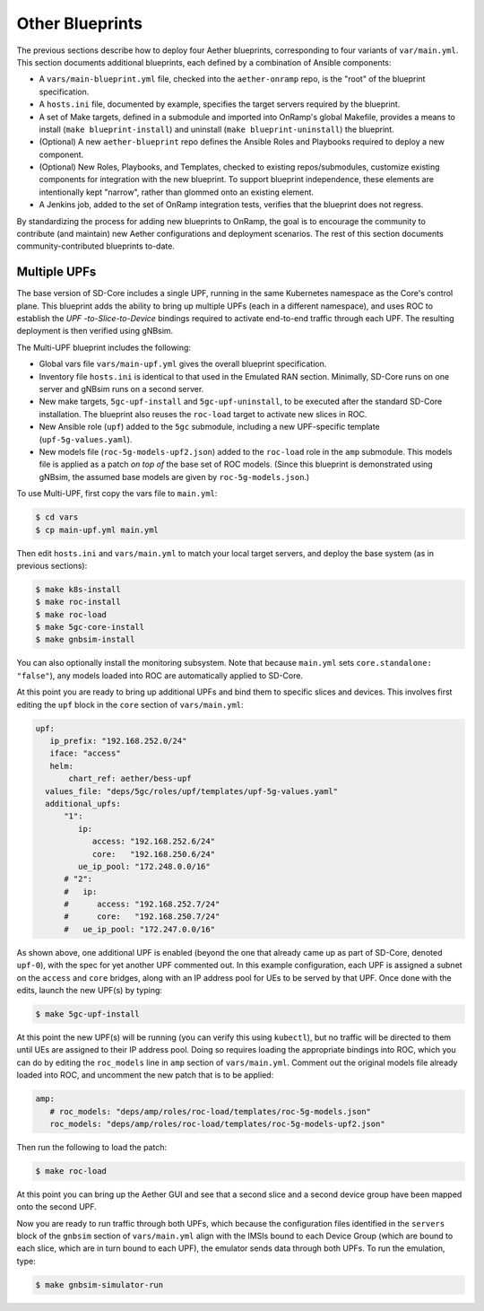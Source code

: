 Other Blueprints
-----------------------

The previous sections describe how to deploy four Aether blueprints,
corresponding to four variants of ``var/main.yml``. This section
documents additional blueprints, each defined by a combination of
Ansible components:

* A ``vars/main-blueprint.yml`` file, checked into the
  ``aether-onramp`` repo, is the "root" of the blueprint
  specification.

* A ``hosts.ini`` file, documented by example, specifies the target
  servers required by the blueprint.

* A set of Make targets, defined in a submodule and imported into
  OnRamp's global Makefile, provides a means to install (``make
  blueprint-install``) and uninstall (``make blueprint-uninstall``)
  the blueprint.

* (Optional) A new ``aether-blueprint`` repo defines the Ansible Roles
  and Playbooks required to deploy a new component.

* (Optional) New Roles, Playbooks, and Templates, checked to existing
  repos/submodules, customize existing components for integration with
  the new blueprint. To support blueprint independence, these elements
  are intentionally kept "narrow", rather than glommed onto an
  existing element.

* A Jenkins job, added to the set of OnRamp integration tests,
  verifies that the blueprint does not regress.

By standardizing the process for adding new blueprints to OnRamp, the
goal is to encourage the community to contribute (and maintain) new
Aether configurations and deployment scenarios. The rest of this
section documents community-contributed blueprints to-date.

Multiple UPFs
~~~~~~~~~~~~~~~~~~~~~~

The base version of SD-Core includes a single UPF, running in the same
Kubernetes namespace as the Core's control plane. This blueprint adds
the ability to bring up multiple UPFs (each in a different namespace),
and uses ROC to establish the *UPF -to-Slice-to-Device* bindings
required to activate end-to-end traffic through each UPF. The
resulting deployment is then verified using gNBsim.

The Multi-UPF blueprint includes the following:

* Global vars file ``vars/main-upf.yml`` gives the overall
  blueprint specification.

* Inventory file ``hosts.ini`` is identical to that used in the
  Emulated RAN section. Minimally, SD-Core runs on one server and
  gNBsim runs on a second server.

* New make targets, ``5gc-upf-install`` and ``5gc-upf-uninstall``, to
  be executed after the standard SD-Core installation. The blueprint
  also reuses the ``roc-load`` target to activate new slices in ROC.

* New Ansible role (``upf``) added to the ``5gc`` submodule, including
  a new UPF-specific template (``upf-5g-values.yaml``).

* New models file (``roc-5g-models-upf2.json``) added to the
  ``roc-load`` role in the ``amp`` submodule. This models file is
  applied as a patch *on top of* the base set of ROC models. (Since
  this blueprint is demonstrated using gNBsim, the assumed base models
  are given by ``roc-5g-models.json``.)

To use Multi-UPF, first copy the vars file to ``main.yml``:

.. code-block::

   $ cd vars
   $ cp main-upf.yml main.yml

Then edit ``hosts.ini`` and ``vars/main.yml`` to match your local
target servers, and deploy the base system (as in previous sections):

.. code-block::

   $ make k8s-install
   $ make roc-install
   $ make roc-load
   $ make 5gc-core-install
   $ make gnbsim-install

You can also optionally install the monitoring subsystem. Note that
because ``main.yml`` sets ``core.standalone: "false"``), any models
loaded into ROC are automatically applied to SD-Core.

At this point you are ready to bring up additional UPFs and bind them
to specific slices and devices. This involves first editing the
``upf`` block in the ``core`` section of ``vars/main.yml``:

.. code-block::

   upf:
      ip_prefix: "192.168.252.0/24"
      iface: "access"
      helm:
          chart_ref: aether/bess-upf
     values_file: "deps/5gc/roles/upf/templates/upf-5g-values.yaml"
     additional_upfs:
         "1":
            ip:
               access: "192.168.252.6/24"
               core:   "192.168.250.6/24"
            ue_ip_pool: "172.248.0.0/16"
         # "2":
         #   ip:
         #      access: "192.168.252.7/24"
         #      core:   "192.168.250.7/24"
         #   ue_ip_pool: "172.247.0.0/16"

As shown above, one additional UPF is enabled (beyond the one that
already came up as part of SD-Core, denoted ``upf-0``), with the spec
for yet another UPF commented out.  In this example configuration,
each UPF is assigned a subnet on the ``access`` and ``core`` bridges,
along with an IP address pool for UEs to be served by that UPF.  Once
done with the edits, launch the new UPF(s) by typing:

.. code-block::

   $ make 5gc-upf-install

At this point the new UPF(s) will be running (you can verify this
using ``kubectl``), but no traffic will be directed to them until UEs
are assigned to their IP address pool. Doing so requires loading the
appropriate bindings into ROC, which you can do by editing the
``roc_models`` line in ``amp`` section of ``vars/main.yml``. Comment
out the original models file already loaded into ROC, and uncomment
the new patch that is to be applied:

.. code-block::

   amp:
      # roc_models: "deps/amp/roles/roc-load/templates/roc-5g-models.json"
      roc_models: "deps/amp/roles/roc-load/templates/roc-5g-models-upf2.json"

Then run the following to load the patch:

.. code-block::

   $ make roc-load

At this point you can bring up the Aether GUI and see that a second
slice and a second device group have been mapped onto the second UPF.

Now you are ready to run traffic through both UPFs, which because the
configuration files identified in the ``servers`` block of the
``gnbsim`` section of ``vars/main.yml`` align with the IMSIs bound to
each Device Group (which are bound to each slice, which are in turn
bound to each UPF), the emulator sends data through both UPFs.  To run
the emulation, type:

.. code-block::

   $ make gnbsim-simulator-run


